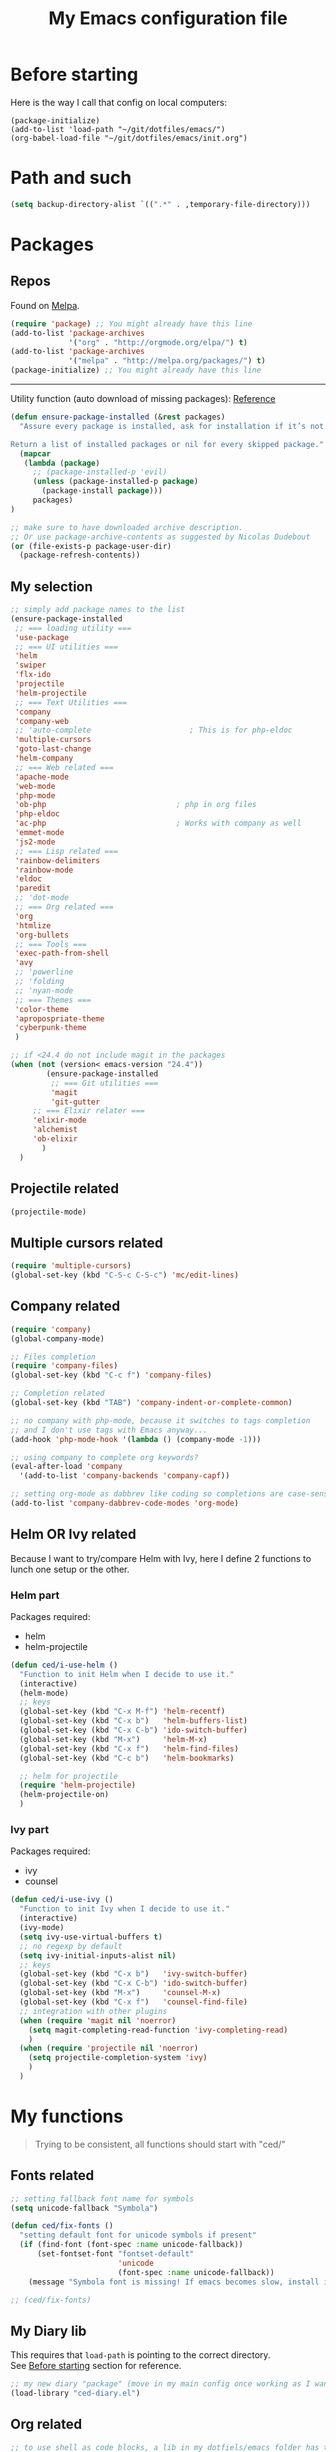 #+HTML_HEAD: <meta charset='utf-8'></meta>
#+HTML_HEAD: <link rel="stylesheet" href="https://rawgit.com/simonced/css/master/markdown.css" />
#+PROPERTY: header-args :eval never-export
#+STARTUP: content
#+TITLE: My Emacs configuration file

* Before starting
:PROPERTIES:
:CUSTOM_ID: before-starting
:END:
Here is the way I call that config on local computers:

: (package-initialize)
: (add-to-list 'load-path "~/git/dotfiles/emacs/")
: (org-babel-load-file "~/git/dotfiles/emacs/init.org")

* Path and such
#+BEGIN_SRC emacs-lisp
(setq backup-directory-alist `((".*" . ,temporary-file-directory)))
#+END_SRC
* Packages
** Repos
Found on [[http://melpa.org/#/getting-started][Melpa]].

#+BEGIN_SRC emacs-lisp
  (require 'package) ;; You might already have this line
  (add-to-list 'package-archives
               '("org" . "http://orgmode.org/elpa/") t)
  (add-to-list 'package-archives
               '("melpa" . "http://melpa.org/packages/") t)
  (package-initialize) ;; You might already have this line
#+END_SRC

-----

Utility function (auto download of missing packages): [[http://stackoverflow.com/a/10095853/921796][Reference]]

#+BEGIN_SRC emacs-lisp
(defun ensure-package-installed (&rest packages)
  "Assure every package is installed, ask for installation if it’s not.

Return a list of installed packages or nil for every skipped package."
  (mapcar
   (lambda (package)
     ;; (package-installed-p 'evil)
     (unless (package-installed-p package)
       (package-install package)))
     packages)
)

;; make sure to have downloaded archive description.
;; Or use package-archive-contents as suggested by Nicolas Dudebout
(or (file-exists-p package-user-dir)
  (package-refresh-contents))
#+END_SRC
** My selection
#+BEGIN_SRC emacs-lisp
  ;; simply add package names to the list
  (ensure-package-installed
   ;; === loading utility ===
   'use-package
   ;; === UI utilities ===
   'helm
   'swiper
   'flx-ido
   'projectile
   'helm-projectile
   ;; === Text Utilities ===
   'company
   'company-web
   ;; 'auto-complete                      ; This is for php-eldoc
   'multiple-cursors
   'goto-last-change
   'helm-company
   ;; === Web related ===
   'apache-mode
   'web-mode
   'php-mode
   'ob-php                             ; php in org files
   'php-eldoc
   'ac-php                             ; Works with company as well
   'emmet-mode
   'js2-mode
   ;; === Lisp related ===
   'rainbow-delimiters
   'rainbow-mode
   'eldoc
   'paredit
   ;; 'dot-mode
   ;; === Org related ===
   'org
   'htmlize
   'org-bullets
   ;; === Tools ===
   'exec-path-from-shell
   'avy
   ;; 'powerline
   ;; 'folding
   ;; 'nyan-mode
   ;; === Themes ===
   'color-theme
   'apropospriate-theme
   'cyberpunk-theme
   )

  ;; if <24.4 do not include magit in the packages
  (when (not (version< emacs-version "24.4"))
          (ensure-package-installed
           ;; === Git utilities ===
           'magit
           'git-gutter
	   ;; === Elixir relater ===
	   'elixir-mode
	   'alchemist
	   'ob-elixir
         )
    )
#+END_SRC

#+RESULTS:

** Projectile related
#+BEGIN_SRC emacs-lisp
(projectile-mode)
#+END_SRC
** Multiple cursors related
#+BEGIN_SRC emacs-lisp
(require 'multiple-cursors)
(global-set-key (kbd "C-S-c C-S-c") 'mc/edit-lines)
#+END_SRC
** Company related
#+BEGIN_SRC emacs-lisp
(require 'company)
(global-company-mode)

;; Files completion
(require 'company-files)
(global-set-key (kbd "C-c f") 'company-files)

;; Completion related
(global-set-key (kbd "TAB") 'company-indent-or-complete-common)

;; no company with php-mode, because it switches to tags completion
;; and I don't use tags with Emacs anyway...
(add-hook 'php-mode-hook '(lambda () (company-mode -1)))

;; using company to complete org keywords?
(eval-after-load 'company
  '(add-to-list 'company-backends 'company-capf))

;; setting org-mode as dabbrev like coding so completions are case-sensitive.
(add-to-list 'company-dabbrev-code-modes 'org-mode)
#+END_SRC
** Helm OR Ivy related
Because I want to try/compare Helm with Ivy, here I define 2 functions to lunch one setup or the other.
*** Helm part
Packages required:
- helm
- helm-projectile

#+BEGIN_SRC emacs-lisp
(defun ced/i-use-helm ()
  "Function to init Helm when I decide to use it."
  (interactive)
  (helm-mode)
  ;; keys
  (global-set-key (kbd "C-x M-f") 'helm-recentf)
  (global-set-key (kbd "C-x b")   'helm-buffers-list)
  (global-set-key (kbd "C-x C-b") 'ido-switch-buffer)
  (global-set-key (kbd "M-x")     'helm-M-x)
  (global-set-key (kbd "C-x f")   'helm-find-files)
  (global-set-key (kbd "C-c b")   'helm-bookmarks)

  ;; helm for projectile
  (require 'helm-projectile)
  (helm-projectile-on)
  )
#+END_SRC

*** Ivy part
Packages required:
- ivy
- counsel

#+BEGIN_SRC emacs-lisp
(defun ced/i-use-ivy ()
  "Function to init Ivy when I decide to use it."
  (interactive)
  (ivy-mode)
  (setq ivy-use-virtual-buffers t)
  ;; no regexp by default
  (setq ivy-initial-inputs-alist nil)
  ;; keys
  (global-set-key (kbd "C-x b")   'ivy-switch-buffer)
  (global-set-key (kbd "C-x C-b") 'ido-switch-buffer)
  (global-set-key (kbd "M-x")     'counsel-M-x)
  (global-set-key (kbd "C-x f")   'counsel-find-file)
  ;; integration with other plugins
  (when (require 'magit nil 'noerror)
	(setq magit-completing-read-function 'ivy-completing-read)
	)
  (when (require 'projectile nil 'noerror)
	(setq projectile-completion-system 'ivy)
	)  
  )
#+END_SRC

* My functions
#+BEGIN_QUOTE
Trying to be consistent, all functions should start with "ced/"
#+END_QUOTE
** Fonts related
#+BEGIN_SRC emacs-lisp
;; setting fallback font name for symbols
(setq unicode-fallback "Symbola")

(defun ced/fix-fonts ()
  "setting default font for unicode symbols if present"
  (if (find-font (font-spec :name unicode-fallback))
      (set-fontset-font "fontset-default"
						'unicode
						(font-spec :name unicode-fallback))
    (message "Symbola font is missing! If emacs becomes slow, install it!")))

;; (ced/fix-fonts)
#+END_SRC
** My Diary lib
This requires that ~load-path~ is pointing to the correct directory.\\
See [[#before-starting][Before starting]] section for reference.

#+BEGIN_SRC emacs-lisp
;; my new diary "package" (move in my main config once working as I want)
(load-library "ced-diary.el")
#+END_SRC
** Org related
#+BEGIN_SRC emacs-lisp
;; to use shell as code blocks, a lib in my dotfiels/emacs folder has to be loaded
(load-library "ob-shell")

;; same but used to insert timestamp in org files at export
;; used in conjonction with
;; -*- org-export-babel-evaluate: t -*-
;; at the top of the related files
;; so it exports everything automatically
(defun ced/org-today ()
  ;; (interactive)
  (print (format "Update : %s" (format-time-string "%F" nil)))
  )


(defun ced/org-drawer-format (name contents)
  "Formating `PARAMS` drawers entries at html export.
Only the drawers with ':export: t' will have their data exported in html"
  (when (and (equal name "PARAMS") (string-match ":export:\s+t" contents))
	(let (mycontent)
	  (setq mycontent (replace-regexp-in-string ":export:.*t\n?" "" contents))
	  ;; (message mycontent)
	  (replace-regexp-in-string ":\\(.*?\\):\\(.*\\)\n?" "<b>\\1</b>:\\2<br>" mycontent)
	  )
	)
  )

(setq org-html-format-drawer-function 'ced/org-drawer-format)


(defun ced/org-image-display ()
  "Simple function that displays only the inline picture on the line at point"
  (interactive)
  (org-display-inline-images t nil (line-beginning-position) (line-end-position))
  )


;; To be used in an org source block for example, like in the sample below
;; careful, it seems that even simple lists of items are passed as 2-dimension lists
;; so we need to apply [,0] to extract all rows of the column at index 0
;; (the first and only data we have and want)
;; Can be used with more complex tables of data if needed...
(defun ced/org-highlight-list (list_)
  " Simply highlight all words from a list.
Typical use is in an org file, with a named list or table (single column).
Sample:

,#+name: mylist
- word1
- word2
- word3
- word4

BEGIN_SRC emacs-lisp :var list=mylist[,0]
(ced/org-highlight-list list)
END_SRC

Note: The example above might get a little funky with Japanese text, use a table instead of a list can help.
"
  (unhighlight-regexp t)				;clear previous highlight if any
  (highlight-regexp
       (mapconcat 'identity list_ "\\|")) ;highlight the terms in the list
  (mapconcat 'identity list_ ",")		  ;return the list of keywords for external usage
  )


;; As of org-mode 9, the value above has another behavior when set to `nil`.
;; Code blocks will all be exported, despite setting :exports results at code blocks.
;; The solution is to leave that value to `t` and use the header property below at the top of document:
;; #+PROPERTY: header-args :eval never-export
;; simple bootstrap header for when I start with a new org file
(defun ced/org-new ()
  "
Simply insert some defaults I use all the time in my org files
"
  (interactive)
  (save-excursion)
  (insert "#+HTML_HEAD: <meta charset='utf-8'></meta>
,#+HTML_HEAD: <link rel=\"stylesheet\" href=\"https://rawgit.com/simonced/css/master/markdown.css\" />
,#+PROPERTY: header-args :eval never-export
,#+OPTIONS: num:nil \\n:t
,#+TITLE: <TODO>
")
)

#+END_SRC
** SQL related
#+BEGIN_SRC emacs-lisp
;; Function that makes the post http request
(defun url-http-post (url args)
  "
Send ARGS to URL as a POST request.
Found here:
http://qiita.com/sanryuu/items/eed79c7b99616e769e67
"
  (let (
        (response-string nil)
        (url-request-method "POST")
        (url-request-extra-headers
         '(("Content-Type" . "application/x-www-form-urlencoded")))
        (url-request-data
         (mapconcat (lambda (arg)
                      (concat (url-hexify-string (car arg))
                              "="
                              (url-hexify-string (cdr arg))))
                    args
                    "&")))
    (switch-to-buffer
     (url-retrieve-synchronously url))
    (goto-char (point-min))
    (re-search-forward "\n\n")
    (setq response-string
          (buffer-substring-no-properties (point) (point-max)))
    (kill-buffer (current-buffer))
    response-string)
  )

;; ======================================================================

(defun sql-query-format (query)
  "We use sqlformat.org API to format QUERY given as parameter"
  (setq answer
		(url-http-post "https://sqlformat.org/api/v1/format"
					   ;; Here the trick is to use the ` to force to parse the
					   ;; ,query parameter (note the , before!)
					   `(("sql" . ,query)
						 ("reindent" . "1"))
					   )
		)
  (cdr (assoc 'result (json-read-from-string answer)))
)

;; ======================================================================

;; Testing our function with simple lisp
;;(sql-query-format "select * from users where email='test@example.com'")

;; Getting a query from the buffer
(defun ced/sql-query-format-paragraph ()
  "We take the current paragraph as a query and format it."
  (interactive)
  (save-excursion
	(progn
	  (backward-paragraph)
	  (set-mark (point))
	  (forward-paragraph)
	  (setq query (buffer-substring-no-properties (mark) (point)))
	  (setq query-formated (sql-query-format query))
	  (kill-region (mark) (point))
	  (insert query-formated)
	  )
	)
  )
#+END_SRC

** HTML related
*** Ruby tag
Formats a string with ruby tag.

: 車(くるま)

will turn into

: <ruby>車<rp>(</rp><rt>くるま</rt><rp>)</rp></ruby>

*Note:* Point will be moved after ~</ruby>~.

#+BEGIN_SRC emacs-lisp
(defun ced/ruby-make-rp ()
  "Point has to be after the character to wrap."
  (backward-char)
  (insert "<rp>")
  (forward-char)
  (insert "</rp>")
  )

(defun ced/ruby-make ()
  "Point has to be on the first character to be included in the ruby tag.
ie: 車(くるま) -> <ruby>車<rp>(</rp><rt>くるま</rt><rp>)</rp></ruby>
Point will be moved after the closing ruby tag."
  (interactive)
  (save-excursion
	(insert "<ruby>")

	(search-forward "(" (line-end-position))
	(ced/ruby-make-rp)

	(insert "<rt>")
	(search-forward ")" (line-end-position))
	(backward-char)
	(insert "</rt>")

	(forward-char)
	(ced/ruby-make-rp)
	(insert "</ruby>")
	)
  ;; move point after the closing ruby tag
  (search-forward "</ruby>")
)
#+END_SRC
** TODO Misc                                                 :cleanup:split:
#+BEGIN_SRC emacs-lisp
(defun ced/create-tags (dir-name)
  "Create tags file."
  (interactive "DDirectory: ")
  (let ((full-command (format "%s -R -e --exclude=.svn --exclude=node_modules --exclude=_test --exclude=smarty --exclude=\"*.min.*\" --langmap=php:.php.inc --PHP-kinds=+cf-v %s" myctags-command (directory-file-name dir-name))))
	(message (format "Full ctags command: %s" full-command))
	(cd (directory-file-name dir-name))
	(shell-command full-command)
	)
  )

;; programming related ===
;; commenting a line
(defun ced/comment-line ()
  "We comment or uncomment an existing line."
  (interactive)
  (save-excursion
	(comment-or-uncomment-region (point-at-bol) (point-at-eol))
	)
  )

;; utilities
(defun ced/duplicate-line ()
  "Duplicates the current line and insert it bellow."
  (interactive)
  (let ((line (buffer-substring (point-at-bol) (point-at-eol))))
	(end-of-line)
	(newline)
	(insert line)
	(beginning-of-line)
	)
  )

(defun ced/join-lines ()
  "Joining lines like in VIM"
  (interactive)
  (next-line)
  (join-line)
  )


(defun ced/decrement-number-at-point ()
  ;; Increment number at point
  (interactive)
  (skip-chars-backward "0123456789")
  (or (looking-at "[0123456789]+")
	  (error "No number at point"))
  (replace-match (number-to-string (1- (string-to-number (match-string 0))))))


(defun ced/increment-number-at-point ()
  ;; decrement number at point
  (interactive)
  (skip-chars-backward "0123456789")
  (or (looking-at "[0123456789]+")
	  (error "No number at point"))
  (replace-match (number-to-string (1+ (string-to-number (match-string 0))))))


;; Date insertion
(defun ced/insert-current-date-ymd ()
  "現在の年月日曜をこの順にカーソル位置に挿入する。例：2001-07-23"
  (interactive)
  (let (pt (today (format-time-string "%Y-%m-%d" nil)))

	;; We check it we are on a blank character
	(if (or
		 (eolp)
		 (char-equal ?\s   (char-after))
		 (char-equal ?\n   (char-after))
		 (char-equal ?\t   (char-after))
		 )
		(insert today)
	  (progn
		(skip-chars-backward "-0-9")
		(setq pt (point))
		(skip-chars-forward "-0-9")

		;; Before replacing the text, we need to be sure it's a date
		(if	(string-match "[0-9]\\{4\\}-[0-9]\\{2\\}-[0-9]\\{2\\}" (buffer-substring-no-properties pt (point)))
			(progn
			  (delete-region pt (point))
			  ;; replacing selection with current date
			  (insert today)
			  )
		  )
		)
	  )
	)
  )

;; ======================================================================

(defun ced/do-highlight (text)
  "We simply highlight TEXT"
  ;; (unhighlight-regexp 'last-text)        ; clear highlight
  (pop-mark)                    ; clears the region
  (highlight-regexp text)       ; new text to highlight
  )


(defun ced/do-search (text)
  "We do the search of TEXT"
  (unless (search-forward text nil t)
	(message "Nothing to find!")
	)
  )


(defun ced/search-region (point mark &optional arg)
  "If we have a region, we highlight the text in that region.
If no region but a previous search, we jump and highlight to the next occurance.
If we have a prefix (C-u), we clear the highlight.
"
  (interactive "r\nP")
  (make-variable-buffer-local 'last-text)

  ;; (message (format "prefix %s" arg))
  (if (equal arg '(4))	; C-u
	  ;; We do not search if if have prefix argument
	  (unhighlight-regexp last-text)

    (if (use-region-p) 
        (let ((point-bkp point) (text (buffer-substring-no-properties point mark)))
		  (setq last-text text)			;saving for later
		  (ced/do-highlight text)
          ;; if we come to cancel the action somehow,
          ;; we have a point backup available
          )

	  ;; We use the previous search if any
	  (when last-text
		(ced/do-search last-text)
		)
      )        
    )
  )


;;; Translate JP to EN with google translate opened in browser
;;; The available google-translate module doesn't give the reading, which I want
;; 日本語です
(defun ced/google-translate-jp-en (from_ to_)
  "Takes current selection and opens the tranlation of google in the browser"
  (interactive "r")
  (save-excursion 
	(if (use-region-p)
		(let ((text (buffer-substring-no-properties from_ to_)))					
		  (browse-url (concat "https://translate.google.com/#ja/en/" text))
		  )
	  (message "Please use a region.")
	  )
	)
  (deactivate-mark)					; clear region
  )


;;; inspired from http://stackoverflow.com/a/34434144/921796
(defun ced/file-read-contents (filename)
  "Return the contents of FILENAME."
  (with-temp-buffer
    (insert-file-contents filename)
    (buffer-string)))


;;; Window split change
;;; ===================
;;; found at: http://stackoverflow.com/a/33456622/921796
(defun toggle-window-split ()
  (interactive)
  (if (= (count-windows) 2)
      (let* ((this-win-buffer (window-buffer))
         (next-win-buffer (window-buffer (next-window)))
         (this-win-edges (window-edges (selected-window)))
         (next-win-edges (window-edges (next-window)))
         (this-win-2nd (not (and (<= (car this-win-edges)
                     (car next-win-edges))
                     (<= (cadr this-win-edges)
                     (cadr next-win-edges)))))
         (splitter
          (if (= (car this-win-edges)
             (car (window-edges (next-window))))
          'split-window-horizontally
        'split-window-vertically)))
    (delete-other-windows)
    (let ((first-win (selected-window)))
      (funcall splitter)
      (if this-win-2nd (other-window 1))
      (set-window-buffer (selected-window) this-win-buffer)
      (set-window-buffer (next-window) next-win-buffer)
      (select-window first-win)
      (if this-win-2nd (other-window 1))))))


(defun ced/http-get (url)
  "Simply returns the output body of an http synchroneous request"
  (with-current-buffer (url-retrieve-synchronously url)
	(save-excursion
	  (beginning-of-buffer)
	  (forward-paragraph)
	  (forward-line)
	  (prog1
		  (buffer-substring-no-properties (point) (point-max))
		(kill-this-buffer)))))


(defun ced/get-page-title (url)
  "Fetch page title at given URL"
  (interactive)
  (with-current-buffer (url-retrieve-synchronously url)
	(beginning-of-buffer)
	(re-search-forward "<title>\\(.*?\\)</title>")
	(let ((text (match-string-no-properties 1)))
	  (kill-this-buffer)
	  ;; do something with the encoding!
	  (mm-decode-string text "utf-8"))))

#+END_SRC
** Text decoding
*** Base64 -> utf-8
#+BEGIN_SRC emacs-lisp
(defun ced/decode-base64-utf8 (start end)
  "Decodes an utf-8 email file content encoded in base 64.
Region needed"
  (interactive "r")
  (save-excursion
     (narrow-to-region start end) ; needed because the the base64 decoded region has different boudaries
     (base64-decode-region start end)
     (decode-coding-region (point-min) (point-max) 'utf-8)
     (widen) ; needed to restore the view to full buffer
	)
)
#+END_SRC
** Text underlining
Underlining text with point on the line will turn like so: /( ~|~ is point)/

#+BEGIN_EXAMPLE
This is a demo|

This is a demo
==============
|
#+END_EXAMPLE

#+BEGIN_SRC emacs-lisp
(defun ced/underline-current ()
  "Underline a text with = signs. 
Point on line to underline."
  (interactive)
  (let ((size (- (line-end-position) (line-beginning-position))))
	;; (message (format "size: %s" size))
	(end-of-line)
	(newline)
	(insert (make-string size ?=))
	(newline)
	)
  )
#+END_SRC
* INIT
** Global settings
#+BEGIN_SRC emacs-lisp
;; Language + Encoding
(set-language-environment "UTF-8")

;; No need of startup screen
(setq inhibit-startup-screen t)

;; default answers with y/n
(defalias 'yes-or-no-p 'y-or-n-p)

;; White space customization
;; source : http://ergoemacs.org/emacs/whitespace-mode.html
(setq whitespace-display-mappings
      ;; all numbers are Unicode codepoint in decimal. try (insert-char 182 ) to see it
      '(
	(space-mark 32 [183] [46]) ; 32 SPACE, 183 MIDDLE DOT 「·」, 46 FULL STOP 「.」
	(newline-mark 10 [182 10]) ; 10 LINE FEED
	(tab-mark 9 [9655 9] [92 9]) ; 9 TAB, 9655 WHITE RIGHT-POINTING TRIANGLE 「▷」
	))
#+END_SRC

** Scroll settings
#+BEGIN_SRC emacs-lisp
;; better scrolling
;; found here: https://ogbe.net/emacsconfig.html
(setq scroll-step            1
      scroll-conservatively  10000)

;; scroll margin
(setq scroll-margin 3)
#+END_SRC

** Status Bar related
#+BEGIN_SRC
;; (nyan-mode)
;; (setq nyan-bar-length 10)

;; Powerline
;; (require 'powerline)
;; (powerline-default-theme)
;; (powerline-reset)
#+END_SRC

** Search + Selection related
#+BEGIN_SRC emacs-lisp
;; replace hidden text as well
;(setq search-invisible t)
;; the default is 'open and it opens the hidden content if needed

;; copy selection when done with the mouse
(setq mouse-drag-copy-region t)
#+END_SRC

** Display related
#+BEGIN_SRC emacs-lisp
;; supposed to help with my font problems (symbola font required)
;;(set-fontset-font "fontset-default" '(#x25A0 . #x265F)  '("Symbola" . "iso10646-1") nil 'prepend)

;; Maximum buffer highlighting!
;;(defconst font-lock-maximum-decoration t)

;; No Scroll bars
(scroll-bar-mode -1)

;; No tool bar
;(menu-bar-mode 0)
(tool-bar-mode 0)

;; matching parens
(show-paren-mode 1)

;; Use visual-line-mode for line wrapping
(setq visual-line-fringe-indicators '(left-curly-arrow right-curly-arrow))
(global-visual-line-mode 1)
(global-hl-line-mode 0)

;; showing empty lines at end of buffer
(toggle-indicate-empty-lines 1)

;; indentation
(electric-indent-mode 1)
#+END_SRC

** Git related
#+BEGIN_SRC emacs-lisp
  (when (not (version< emacs-version "24.4"))
    (global-git-gutter-mode 1)
    (global-set-key (kbd "C-c C-g n") 'git-gutter:next-hunk)
    (global-set-key (kbd "C-c C-g p") 'git-gutter:previous-hunk)
    )
#+END_SRC

** Grep related
#+BEGIN_SRC emacs-lisp
;; might be only for windows, we'll see at next reboot on another system
(setq grep-use-null-device nil)
(setq grep-command "grep -nHr --color=always . ")
#+END_SRC
** Files and Buffers related
#+BEGIN_SRC emacs-lisp
;; ido (matcher for commands/buffers and more)
(require 'ido)
(ido-mode 1)
(setq ido-enable-flex-matching 1)
(setq ido-auto-merge-work-directories-length -1)
#+END_SRC

** Default scratch buffer
#+BEGIN_SRC emacs-lisp
;; (setq initial-major-mode 'org-mode)
(setq initial-scratch-message "\
;;; C'est mon buffer e-lisp par default.
;;; Il n'est pas sauvegarde! Faire attention ;)
")
#+END_SRC

** Abbrev
Finally trying to use abgrev, I need those!

#+BEGIN_SRC emacs-lisp
;; utility function
(defun ced/abbrev-no-space ()
  "Inhibits the insertion of the abbrev trigger character (space)."
  t
  )
;; we put a property to t in our "function/object"
(put 'ced/abbrev-no-space 'no-self-insert t)


(defun ced/abbrev-today ()
  (insert (format-time-string "%F" nil))
  )

;; ==================================================
(clear-abbrev-table global-abbrev-table)


(define-abbrev-table 'global-abbrev-table
  '(
	("todayy" "" ced/abbrev-today)))


(define-abbrev-table 'web-mode-abbrev-table
  '(
	("clog" "console.log(" ced/abbrev-no-space)))


(setq-default abbrev-mode t)
(setq save-abbrevs nil)
#+END_SRC

OMG, I see quite some potential in there!

** Shortcuts
#+BEGIN_SRC emacs-lisp
;; Moving from window to window
(global-set-key (kbd "C-c <left>")  'windmove-left)
(global-set-key (kbd "C-c <right>") 'windmove-right)
(global-set-key (kbd "C-c <up>")    'windmove-up)
(global-set-key (kbd "C-c <down>")  'windmove-down)

;; A little like in Vim, I don't use those that othen.
(global-set-key (kbd "C-c C-;") 'goto-last-change)
(global-set-key (kbd "C-c C-,") 'goto-last-change-reverse)

;; my custom search sticky highlight
(setq lazy-highlight-cleanup 1)         ; nil to leave lazy search highlight
(setq lazy-highlight-initial-delay 0)   ; highlight search right away
;; + cleanup binding
(global-set-key (kbd "C-c <SPC>") 'lazy-highlight-cleanup)

;; search tool: swiper (convinient but slow in large files)
(global-set-key (kbd "C-S-s") 'swiper)

;; GREP RELATED ===
(global-set-key (kbd "C-M-g") 'grep)

;; Number Increment and Decrement ===
(global-set-key (kbd "C-c +") 'ced/increment-number-at-point)
(global-set-key (kbd "C-c -") 'ced/decrement-number-at-point)

;; My google translate function
(global-set-key "\C-cg" 'ced/google-translate-jp-en)

;; mappings to swap lines ===
(global-set-key
 (kbd "M-<up>")
 (lambda ()
   (interactive)
   (transpose-lines 1)
   (line-move -2)
   )
 )

(global-set-key
 (kbd "M-<down>")
 (lambda ()
   (interactive)
   (line-move 1)
   (transpose-lines 1)
   (line-move -1)
   )
 )

;; windows/splits related ===
(global-set-key (kbd "C-x |") 'toggle-window-split)

;; White space mode! ===
(global-set-key (kbd "C-c w") 'whitespace-mode)

;; my commenting ===
(global-set-key (kbd "C-M-;") 'ced/comment-line)

;; insert-current-date-ymd 関数 ===
(global-set-key (kbd "C-c t") 'ced/insert-current-date-ymd)

;; duplicate lines ===
(global-set-key (kbd "C-d") 'ced/duplicate-line)

;; joining lines like in VIM ===
(global-set-key (kbd "S-<delete>") 'ced/join-lines)

;; search and highlight like I do in Vim ===
(global-set-key (kbd "C-c *") 'ced/search-region)

;; navigation related ===
(global-set-key (kbd "C-:") 'avy-goto-char)

;; org related ===
;; list agenda
(global-set-key (kbd "C-c a a") 'org-agenda-list)

;; List tasks
(global-set-key (kbd "C-c a t") 'org-todo-list)

#+END_SRC

#+RESULTS:

** TODO Completion/Hippie/Ido                                        :fixme:
Found on [[https://www.emacswiki.org/emacs/HippieExpand][Emacs Wiki]].

#+BEGIN_SRC emacs-lisp
(defun my-hippie-expand-completions (&optional hippie-expand-function)
  "Return the full list of possible completions generated by `hippie-expand'.
      The optional argument can be generated with `make-hippie-expand-function'."
  (let ((this-command 'my-hippie-expand-completions)
		(last-command last-command)
		(buffer-modified (buffer-modified-p))
		(hippie-expand-function (or hippie-expand-function 'hippie-expand)))
	(while (progn
			 (funcall hippie-expand-function nil)
			 (setq last-command 'my-hippie-expand-completions)
			 (not (equal he-num -1)))))
  ;; Evaluating the completions modifies the buffer, however we will finish
  ;; up in the same state that we began.
  (set-buffer-modified-p buffer-modified)
  ;; Provide the options in the order in which they are normally generated.
  (delete he-search-string (reverse he-tried-table)))

(defun my-ido-hippie-expand-with (hippie-expand-function)
  "Offer ido-based completion using the specified hippie-expand function."
  (let* ((options (my-hippie-expand-completions hippie-expand-function))
		 (selection (and options
						 (ido-completing-read "Completions: " options))))
	(if selection
		(he-substitute-string selection t)
	  (message "No expansion found"))))

(defun my-ido-hippie-expand ()
  "Offer ido-based completion for the word at point."
  (interactive)
  (my-ido-hippie-expand-with 'hippie-expand))

;; (global-set-key (kbd "M-/") 'my-ido-hippie-expand)
#+END_SRC

Seems broken, fix later.\\
Back to normal for now:

#+BEGIN_SRC emacs-lisp
(global-set-key (kbd "M-/") 'hippie-expand)
#+END_SRC

** Specific file types
SII files:
#+BEGIN_SRC emacs-lisp
(add-hook 'after-init-hook
		  (lambda ()
            (use-package sii
              :mode ("\\.sii\\'" . sii-mode))))
#+END_SRC
* System specific
** Windows
#+BEGIN_SRC emacs-lisp
(when (memq window-system '(w32))
  ;; sql-mode related
  ;; (setq sql-mysql-options '("-C" "-t" "-f" "-n"))
  (setq sql-mysql-options '("-C" "-t" "-f" "-n"))

  ;; ispell related (only used at home?)
  (add-to-list 'exec-path "C:/Program Files (x86)/Aspell/bin/")
  (setq ispell-program-name "aspell")
)
#+END_SRC

* Programing
** General
#+BEGIN_SRC emacs-lisp
;; ctags related
;; command : ctags -R -e --exclude=.svn --exclude=node_modules --exclude=_test --exclude=smarty --exclude="*.min.*" --langmap=php:.php.inc --PHP-kinds=+cf-v

(if (eq system-type 'darwin)
    ;; on Mac using a specific ctags installed with Homebrew
    (setq myctags-command "/usr/local/bin/ctags")
    ;; using the ctags commadn in the path of the system
    (setq myctags-command "ctags")
  )

;; Tabs related
(setq-default c-basic-offset 4 tab-width 4)
#+END_SRC
** WEB related
#+BEGIN_SRC emacs-lisp
;; I like have some minor-modes always on by default
(add-hook 'web-mode-hook
		  (lambda ()

			(setq web-mode-enable-current-element-highlight t)
			
			(emmet-mode)
			(rainbow-delimiters-mode)
			(define-key web-mode-map 
			  (kbd "<S-return>")
			  '(lambda ()
				 (interactive)
				 (insert "<br>")
				 (newline)))
		  ))

(add-hook 'php-mode-hook
		  (lambda ()
			(require 'php-mode)
			(require 'ac-php)
			(php-eldoc-enable)
			(setq ac-sources '(ac-source-php ) )
			))

;;(add-hook 'css-mode-hook
;;		  (lambda ()
;;			(rainbow-mode 1)
;;			(local-set-key (kbd "TAB") 'company-css)
;;			))

(add-to-list 'auto-mode-alist '("\\.php$" . php-mode))
(add-to-list 'auto-mode-alist '("\\.tpl$" . web-mode))
(add-to-list 'auto-mode-alist '("\\.html?\\'" . web-mode))
(add-to-list 'auto-mode-alist '("\\.css\\'" . css-mode))
(add-to-list 'auto-mode-alist '("\\.js$" . js2-mode))
#+END_SRC

** (e)Lisp related
#+BEGIN_SRC emacs-lisp
(autoload 'enable-paredit-mode "paredit" "Turn on pseudo-structural editing of Lisp code." t)

(eval-after-load "paredit"
  '(progn
	 (define-key paredit-mode-map (kbd "C-<left>") nil)
	 (define-key paredit-mode-map (kbd "C-<right>") nil)
	 ))

(defun lisp-like-init ()
  "Not only Elisp"
  (enable-paredit-mode)
  (rainbow-delimiters-mode)
  )

(defun elisp-init ()
  "Elisp specific"
  (eldoc-mode)
  )

(add-hook
 'emacs-lisp-mode-hook (lambda () (lisp-like-init) (elisp-init))
 )

(add-hook
 'clojure-mode-hook (lambda () (lisp-like-init) (eldoc-mode))
 )
#+END_SRC

* Org related (big section)
** TODO Global settings                                    :cleanup:
Required packages:
- org-bullets

#+BEGIN_SRC emacs-lisp

  ;; hide source blocks by default
  ;; (setq org-hide-block-startup t)

  ;; start org files in indent minor mode (a bit cleaner to look at)
  (setq org-startup-indented t)

  ;; having code blocs in color in org files
  (setq org-src-fontify-natively t)

  ;; no subscripts in tables (_ character) unless {} are used
  (setq org-export-with-sub-superscripts `{})

  ;; we export check boxes
  (setq org-html-checkbox-type 'html)

  ;; we dont need the footer at html export
  (setq org-export-html-postamble nil)

  (setq org-ellipsis " +") 
  ;; another good option would be "ARROW POINTING RIGHTWARDS THEN CURVING DOWNWARDS"
  ;; but only if a good font containing it is available...

  ;; tasks entries
  (setq org-log-done t
		org-todo-keywords '((sequence "TODO" "WIP" "ONHOLD" "DONE"))
		org-todo-keyword-faces '(("WIP" . (:foreground "orange" :weight bold)) ("ONHOLD" . (:foreground "orange" :weight bold))))

  ;; we insert relative link to files
  (setq org-link-file-path-type 'relative)

  ;; we don't want the exported data in the kill ring
  (setq org-export-copy-to-kill-ring nil)

  ;; default to 4 headlines of export
  (setq org-export-headline-levels 4)

  ;; no numbers by default at export
  (setq org-export-with-section-numbers nil)

  ;; no postamble by default
  (setq org-export-html-postamble nil)

  ;; format for code blocks
  (setq org-src-preserve-indentation t)
  (setq org-src-fontify-natively t)


  ;; Disabling helm when setting tags in org >>>
  (defun kk/org-set-tags-no-helm (orig-func &rest args)
	"Run org-set-tags without helm."
	(if (boundp 'helm-mode)
		(let ((orig-helm-mode helm-mode))
		  (unwind-protect
			  (progn
				(helm-mode 0)
				(apply orig-func args)
				)
			(helm-mode (if orig-helm-mode 1 0))))
	  (apply orig-func args)
	  ))

  (when (not (version< emacs-version "24.4"))
	  (advice-add 'org-set-tags :around 'kk/org-set-tags-no-helm))
  ;; <<<


  ;; Disabling ivy when setting tags in org >>>
  (defun kk/org-set-tags-no-ivy (orig-func &rest args)
	"Run org-set-tags without ivy."
	(if (boundp 'ivy-mode)
		(let ((orig-ivy-mode ivy-mode))
		  (unwind-protect
			  (progn
				(ivy-mode 0)
				(apply orig-func args)
				)
			(ivy-mode (if orig-ivy-mode 1 0))))
	  (apply orig-func args)
	  ))

  (when (not (version< emacs-version "24.4"))
	  (advice-add 'org-set-tags :around 'kk/org-set-tags-no-ivy))
  ;; <<<


  ;; babel related >>>

  ;; no auto export of blocks, it's heavy when 3 or 4 plantuml are present in the same document
  ;; it's better to C-c C-c the block manually to generate the result when needed...
  ;; only needed for org 8, since org 9 we need another method, see below
  (when  (version< (org-version) "9")
	(lambda ()
	  (setq org-export-babel-evaluate nil)
	  )
	)

  ;; freely evaluation code in block_src in org files
  (setq org-confirm-babel-evaluate nil)

  ;; support for shell command parameters in babel blocks
  ;; found at http://emacs.stackexchange.com/a/19301
  (require 'ob-sh)
  (defadvice org-babel-sh-evaluate (around set-shell activate)
	"Add header argument :shcmd that determines the shell to be called."
	(let* ((org-babel-sh-command (or (cdr (assoc :shcmd params)) org-babel-sh-command)))
	  ad-do-it
	  ))

  ;; Other libs like obp-hp to use php in babel code blocks
  ;; (require 'gnuplot-mode)
  ;;(gnuplot . t)

  (if (not (version< emacs-version "24.4"))

	  ;; for newer emacs (24.4 and up)
	  (org-babel-do-load-languages
	   'org-babel-load-languages
	   '((emacs-lisp . t) (sql . t) (js . t) (plantuml . t) (sh . t) (ruby . t) (js . t)))

	;; for older emacs (below 24.4)
	(org-babel-do-load-languages
	 'org-babel-load-languages
	 '((emacs-lisp . t) (sql . t) (js . t) (plantuml . t) (sh . t) (ruby . t) (js . t) (elixir . t)))
	)
  ;; <<<


  ;; >>>
  ;; prevents nilTODO to be exported in HTML for headlines with TODO keywords in the TOC
  ;; answer proposed on reddit: https://www.reddit.com/r/emacs/comments/46717x/orgmode_todo_html_export_in_toc/d042x40

  ;; (defun ced/org-html--todo (orig-func todo info)
  ;;   "Format TODO keywords into HTML."
  ;;   (when todo
  ;;     (format "<span class=\"%s %s%s\">%s</span>"
  ;;         (if (member todo org-done-keywords) "done" "todo")
  ;;         (or (plist-get info :html-todo-kwd-class-prefix) "")
  ;;             (org-html-fix-class-name todo)
  ;;         todo)))
  ;; (when (not (version< emacs-version "24.4"))
  ;;   (advice-add 'org-html--todo :around 'ced/org-html--todo))
  ;; <<< NOT NEEDED IN LAST ORG VERSION (ok in my current version 9.0.9)


  (defun ced/org-mode-hook ()
	"org-mode hook"

	;; cute bullets
	;; (setq org-bullets-bullet-list '("●" "○" "■" "🞎" "▲" "🛆" "◆" "◇"))
	(org-bullets-mode)

	;; export code in color
	(require 'htmlize)
	;;(setq org-html-htmlize-output-type 'css)

	;; flyspell in org mode files? Not so useful
	;; (flyspell-mode 1)

	;; allows , ' and " as a char in markup and not as a regex component
	;; (like in ~g,~)
	;; thery are removed from the list bellow
	(setcar (nthcdr 2 org-emphasis-regexp-components) " \t\r\n")
	(org-set-emph-re
	 'org-emphasis-regexp-components
	 org-emphasis-regexp-components)

	;; remapping a key to clear highlights
	(define-key org-mode-map (kbd "C-c <SPC>") 'lazy-highlight-cleanup)


	;; Exporting into HTML >>>
	(define-key org-mode-map (kbd "<f12>")
	  '(lambda ()
		 (interactive)
		 (org-html-export-to-html))
	  )

	(define-key org-mode-map (kbd "C-<f12>")
	  '(lambda ()
		 (interactive)
		 ;; only exports the current subtree
		 (org-html-export-to-html nil t))
	  )
	;; <<<

	;; Exporting to TEXT >>>
	(define-key org-mode-map (kbd "C-S-<f12>")
	  '(lambda ()
		 (interactive)
		 ;; only exports the current subtree
		 (org-export-to-buffer 'ascii "*Email*" nil t))
	  )
	;; <<<


	;; toggle images in org buffers
	(define-key org-mode-map (kbd "<f11>") 'org-toggle-inline-images)

	;; display image at point
	(define-key org-mode-map (kbd "C-<f11>") 'ced/org-image-display)

	;; store link function
	;; Having a PROPERTIES drawer with a CUSTOM_ID is recommanded
	;; C-c-x p to add a custom property into the current headline
	(define-key org-mode-map (kbd "C-c l") 'org-store-link)
	)

  (add-hook 'org-mode-hook 'ced/org-mode-hook)
#+END_SRC

** Capture
#+BEGIN_QUOTE
*Memo:* the ~'org-directory~ is "org" by default (in the user directory).
#+END_QUOTE

Notes file setup sample: /(will set a file notes.org in 'org-directory folder)/

#+BEGIN_SRC emacs-lisp
(setq org-default-notes-file (concat org-directory "/notes.org"))
(global-set-key (kbd "C-c c") 'org-capture)

;; TODO add my memo files from Dropbox here
(setq org-capture-templates
      '(("n" "Notes (Dropbx)"
		 entry
		 (file "~/Dropbox/_mydoc/notes.org")
		 "* %?")))
#+END_SRC
